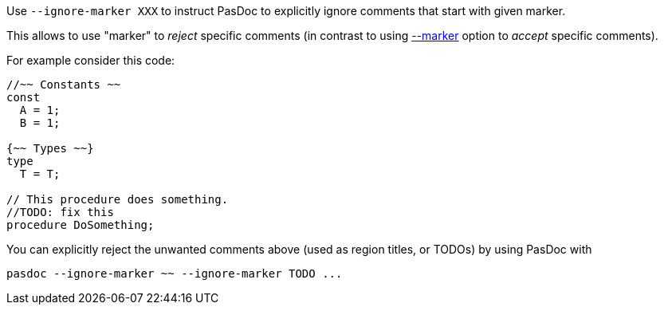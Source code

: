 Use `--ignore-marker XXX` to instruct PasDoc to explicitly ignore comments that start with given marker. 

This allows to use "marker" to _reject_ specific comments (in contrast to using link:CommentMarker[--marker] option to _accept_ specific comments).

For example consider this code:

[source,pascal]
----
//~~ Constants ~~
const
  A = 1;
  B = 1;

{~~ Types ~~}
type
  T = T;

// This procedure does something.
//TODO: fix this
procedure DoSomething;
----

You can explicitly reject the unwanted comments above (used as region titles, or TODOs) by using PasDoc with

```
pasdoc --ignore-marker ~~ --ignore-marker TODO ...
```